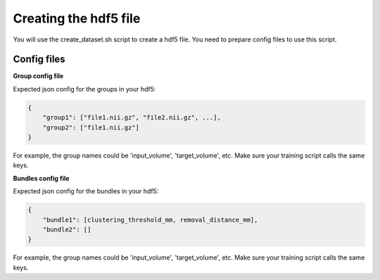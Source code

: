 .. _ref_creating_hdf5:

Creating the hdf5 file
======================

You will use the create_dataset.sh script to create a hdf5 file. You need to prepare config files to use this script.

Config files
************

**Group config file**

Expected json config for the groups in your hdf5:

.. code-block:: bash

    {
        "group1": ["file1.nii.gz", "file2.nii.gz", ...],
        "group2": ["file1.nii.gz"]
    }

For example, the group names could be 'input_volume', 'target_volume', etc.
Make sure your training script calls the same keys.

**Bundles config file**

Expected json config for the bundles in your hdf5:

.. code-block:: bash

    {
        "bundle1": [clustering_threshold_mm, removal_distance_mm],
        "bundle2": []
    }

For example, the group names could be 'input_volume', 'target_volume', etc.
Make sure your training script calls the same keys.